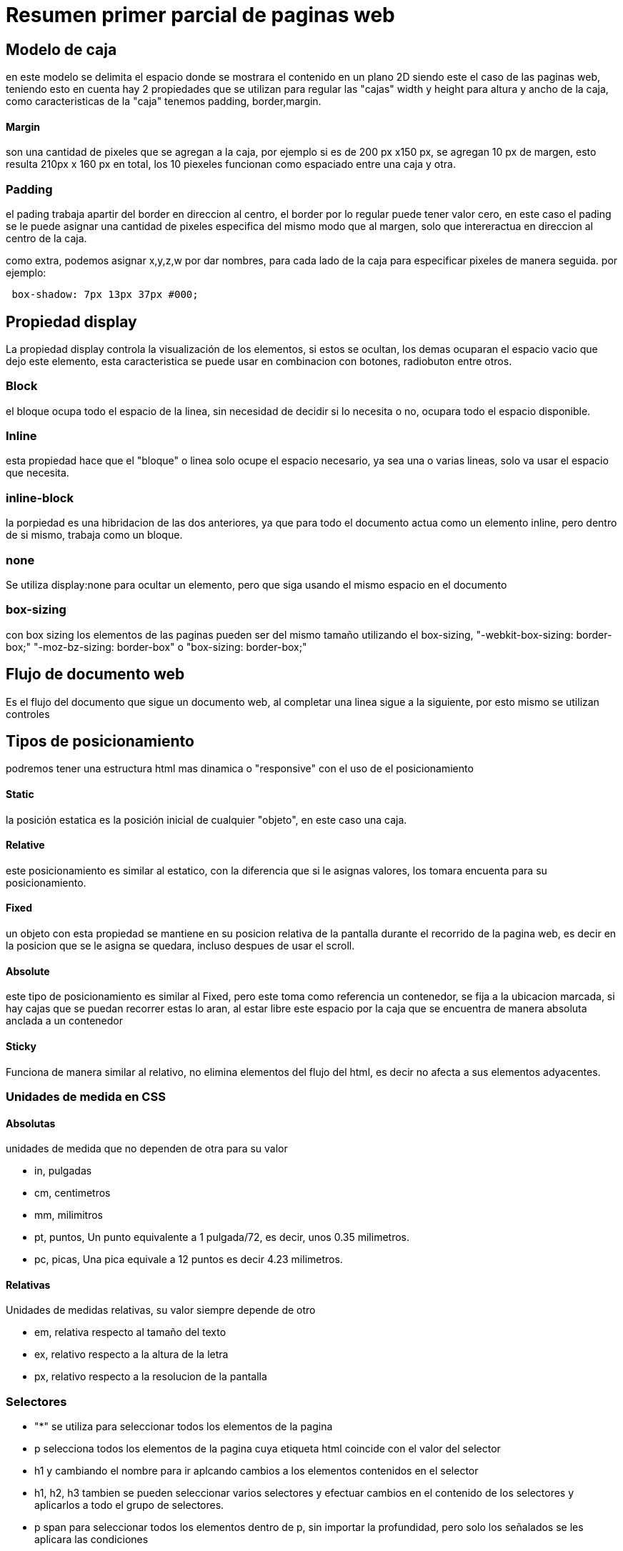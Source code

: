 = Resumen primer parcial de paginas web

== Modelo de caja 
en este modelo se delimita el espacio donde se mostrara el contenido en un plano 2D siendo este el caso de las paginas web, teniendo esto en cuenta hay 2 propiedades que se utilizan para regular las "cajas" width y height para altura y ancho de la caja, como caracteristicas de la "caja" tenemos padding, border,margin.

==== Margin
son una cantidad de pixeles que se agregan a la caja, por ejemplo si es de 200 px x150 px, se agregan 10 px de margen, esto resulta 210px x 160 px en total, los 10 piexeles funcionan como espaciado entre una caja y otra.

=== Padding
el pading trabaja apartir del border en direccion al centro, el border por lo regular puede tener valor cero, en este caso el pading se le puede asignar una cantidad de pixeles especifica del mismo modo que al margen, solo que intereractua en direccion al centro de la caja.

como extra, podemos asignar x,y,z,w por dar nombres, para cada lado de la caja para especificar pixeles de manera seguida. por ejemplo:

[source,html]
----
 box-shadow: 7px 13px 37px #000;

----

== Propiedad display
La propiedad display controla la visualización de los elementos, si estos se ocultan, los demas ocuparan el espacio vacio que dejo este elemento, esta caracteristica se puede usar en combinacion con botones, radiobuton entre otros.

=== Block
el bloque ocupa todo el espacio de la linea, sin necesidad de decidir si lo necesita o no, ocupara todo el espacio disponible.

=== Inline
esta propiedad hace que el "bloque" o linea solo ocupe el espacio necesario, ya sea una o varias lineas, solo va usar el espacio que necesita.

=== inline-block
la porpiedad es una hibridacion de las dos anteriores, ya que para todo el documento actua como un elemento inline, pero dentro de si mismo, trabaja como un bloque.

=== none
Se utiliza display:none para ocultar un elemento, pero que siga usando el mismo espacio en el documento

=== box-sizing
con box sizing los elementos de las paginas pueden ser del mismo tamaño utilizando el box-sizing, "-webkit-box-sizing: border-box;" "-moz-bz-sizing: border-box" o "box-sizing: border-box;"


== Flujo de documento web
Es el flujo del documento que sigue un documento web, al completar una linea sigue a la siguiente, por esto mismo se utilizan controles

== Tipos de posicionamiento
podremos tener una estructura html mas dinamica o "responsive" con el uso de el posicionamiento 

==== Static
la posición estatica es la posición inicial de cualquier "objeto", en este caso una caja.

==== Relative
este posicionamiento es similar al estatico, con la diferencia que si le asignas valores, los tomara encuenta para su posicionamiento.

==== Fixed
un objeto con esta propiedad se mantiene en su posicion relativa de la pantalla durante el recorrido de la pagina web, es decir en la posicion que se le asigna se quedara, incluso despues de usar el scroll.

==== Absolute
este tipo de posicionamiento es similar al Fixed, pero este toma como referencia un contenedor, se fija a la ubicacion marcada, si hay cajas que se puedan recorrer estas lo aran, al estar libre este espacio por la caja que se encuentra de manera absoluta anclada a un contenedor

==== Sticky
Funciona de manera similar al relativo, no elimina elementos del flujo del html, es decir no afecta a sus elementos adyacentes.

=== Unidades de medida en CSS

==== Absolutas 
unidades de medida que no dependen de otra para su valor

* in, pulgadas
* cm, centimetros
* mm, milimitros
* pt, puntos, Un punto equivalente a 1 pulgada/72, es decir, unos 0.35  milimetros.
* pc, picas, Una pica equivale a 12 puntos es decir 4.23 milimetros.

==== Relativas
Unidades de medidas relativas, su valor siempre depende de otro 

* em, relativa respecto al tamaño del texto
* ex, relativo respecto a la altura de la letra
* px, relativo respecto a la resolucion de la pantalla

=== Selectores

* "*" se utiliza para seleccionar todos los elementos de la pagina

 * p selecciona todos los elementos de la pagina cuya etiqueta html coincide con el valor del selector

 * h1 y cambiando el nombre para ir aplcando cambios a los elementos contenidos en el selector

 * h1, h2, h3 tambien se pueden seleccionar varios selectores y efectuar cambios en el contenido de los selectores y aplicarlos a todo el grupo de selectores.

 * p span para seleccionar todos los elementos dentro de p, sin importar la profundidad, pero solo los señalados se les aplicara las condiciones 

 * selector de clase, se le aplica a cualquier atributo que se de la clase marcada ya sea ".parrafo" por poner un ejemplo.

 * Selector de ID, es otro metodo de selección mas especifico mediante el id del atributo, de este modo es mucho mas preciso. 


=== Selectores avanzados

==== Selector de hijos
se utiliza como el selector descendente, pero su funcionamiento es mucho mas especifico, se utiliza para seleccionar un hijo directo de otro elemento y se indica con el signo ">" por ejemplo

[source, html]
----
p>span {color: blue;}
----

==== Selector adyacente
se utiliza para seleccionar elementos del documento html que se encuentran uno al lado de otro, se utiliza el simbolo de "+" para separar los elementos.

[source, html]
----
elemento1+ elemento2 { color: red;}
----

==== Selector de atributos
permite seleccionar elementos html basandose en sus atributos o valores de los atributos

* [nombre_atributo] selecciona los elementos que tienen establecido dicho atributo

* [nombre_atributo= valor] selecciona los elementos que tienen por nombre y coinciden en el valor

* [nombre_atributo~=valor] selecciona los elementos que tienen por nombre y almenos uno coincide con el valor

* [nombre_atributo|=Valor] selecciona los elementos que tienen por nombre y cuyo valor es una serie de palabras separadas por guiones pero comienzan con "valor".


=== PseudoSelectores
es una palabra clave se añade a los selectores y que especifica un estado especial del elemento seleccionado.

* hover aplicara un estilo especifico cuando el usuario haga hover sobre el elemento especificado por el selector.

* checked para algunos elementos de los formularios

* visited que trabaja con el historial para los sitios visitados 

* focus representar un elemento que a sido seleccionado, se activa cuando el usuario hace clic o con el tap

=== PseudoElementos
se añaden a los selectores, pero no describen un estado especial, mas bien permiten cambios a una parte concreta del documento.

* ::after es el ultimo hijo del elemento seleccionado, es utilizado para añadir detalles

* ::before es el ultimo hijo del elemento seleccionado, es utiliado para añadir detalles

* ::selection aplica reglas a una porcion de un documento que ha sido destacado

* ::backdrop muestra una caja de manera inmediata debajo del elemento.


=== Cascada
Cascading Style Sheets o Hojas de Estilo en Cascada, es una tecnica que se aplica los diferente estilos con 3 criterios

* La importancia
* La especificidad
* El orden

==== La importancia
* Estilos del navegador
* Estilos de la pagina 

==== La especificidad
si dos selectores aplican al mismo elemento gana el mas especifico

1. los estilos inline **maxima puntuacion**
2. los ID's   **100 puntos**
3. Las clases  **10 puntos**
4. Los elementos **1 puntos**

==== El orden
las reglas mas abajo sobrescriben las de mas arriba, siempre y cuando el nivel de especificidad sea el mismo.


